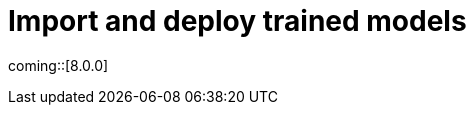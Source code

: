[[ml-nlp-deploy-models]]
= Import and deploy trained models

:keywords: {ml-init}, {stack}, {nlp}
:description:  In order to make PyTorch models available for inference, you must \
import and deploy model in Elasticsearch.

coming::[8.0.0]